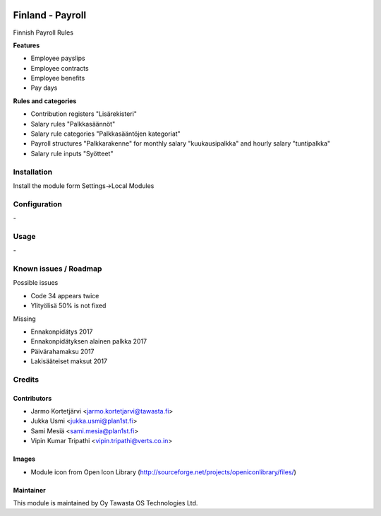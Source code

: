 .. image:: https://img.shields.io/badge/licence-AGPL--3-blue.svg
   :target: http://www.gnu.org/licenses/agpl-3.0-standalone.html
   :alt: License: AGPL-3

=================
Finland - Payroll
=================

Finnish Payroll Rules

**Features**

- Employee payslips
- Employee contracts
- Employee benefits
- Pay days

**Rules and categories**

- Contribution registers "Lisärekisteri"
- Salary rules "Palkkasäännöt"
- Salary rule categories "Palkkasääntöjen kategoriat"
- Payroll structures "Palkkarakenne" for monthly salary "kuukausipalkka" and hourly salary "tuntipalkka"
- Salary rule inputs "Syötteet"

Installation
============

Install the module form Settings->Local Modules

Configuration
=============
\-

Usage
=====
\-

Known issues / Roadmap
======================
Possible issues

- Code 34 appears twice
- Ylityölisä 50% is not fixed

Missing

- Ennakonpidätys 2017
- Ennakonpidätyksen alainen palkka 2017
- Päivärahamaksu 2017
- Lakisääteiset maksut 2017

Credits
=======

Contributors
------------

* Jarmo Kortetjärvi <jarmo.kortetjarvi@tawasta.fi>
* Jukka Usmi <jukka.usmi@plan1st.fi>
* Sami Mesiä <sami.mesia@plan1st.fi>
* Vipin Kumar Tripathi <vipin.tripathi@verts.co.in>

Images
------

* Module icon from Open Icon Library (http://sourceforge.net/projects/openiconlibrary/files/)

Maintainer
----------

.. image:: http://tawasta.fi/templates/tawastrap/images/logo.png
   :alt: Oy Tawasta OS Technologies Ltd.
   :target: http://tawasta.fi/

This module is maintained by Oy Tawasta OS Technologies Ltd.
